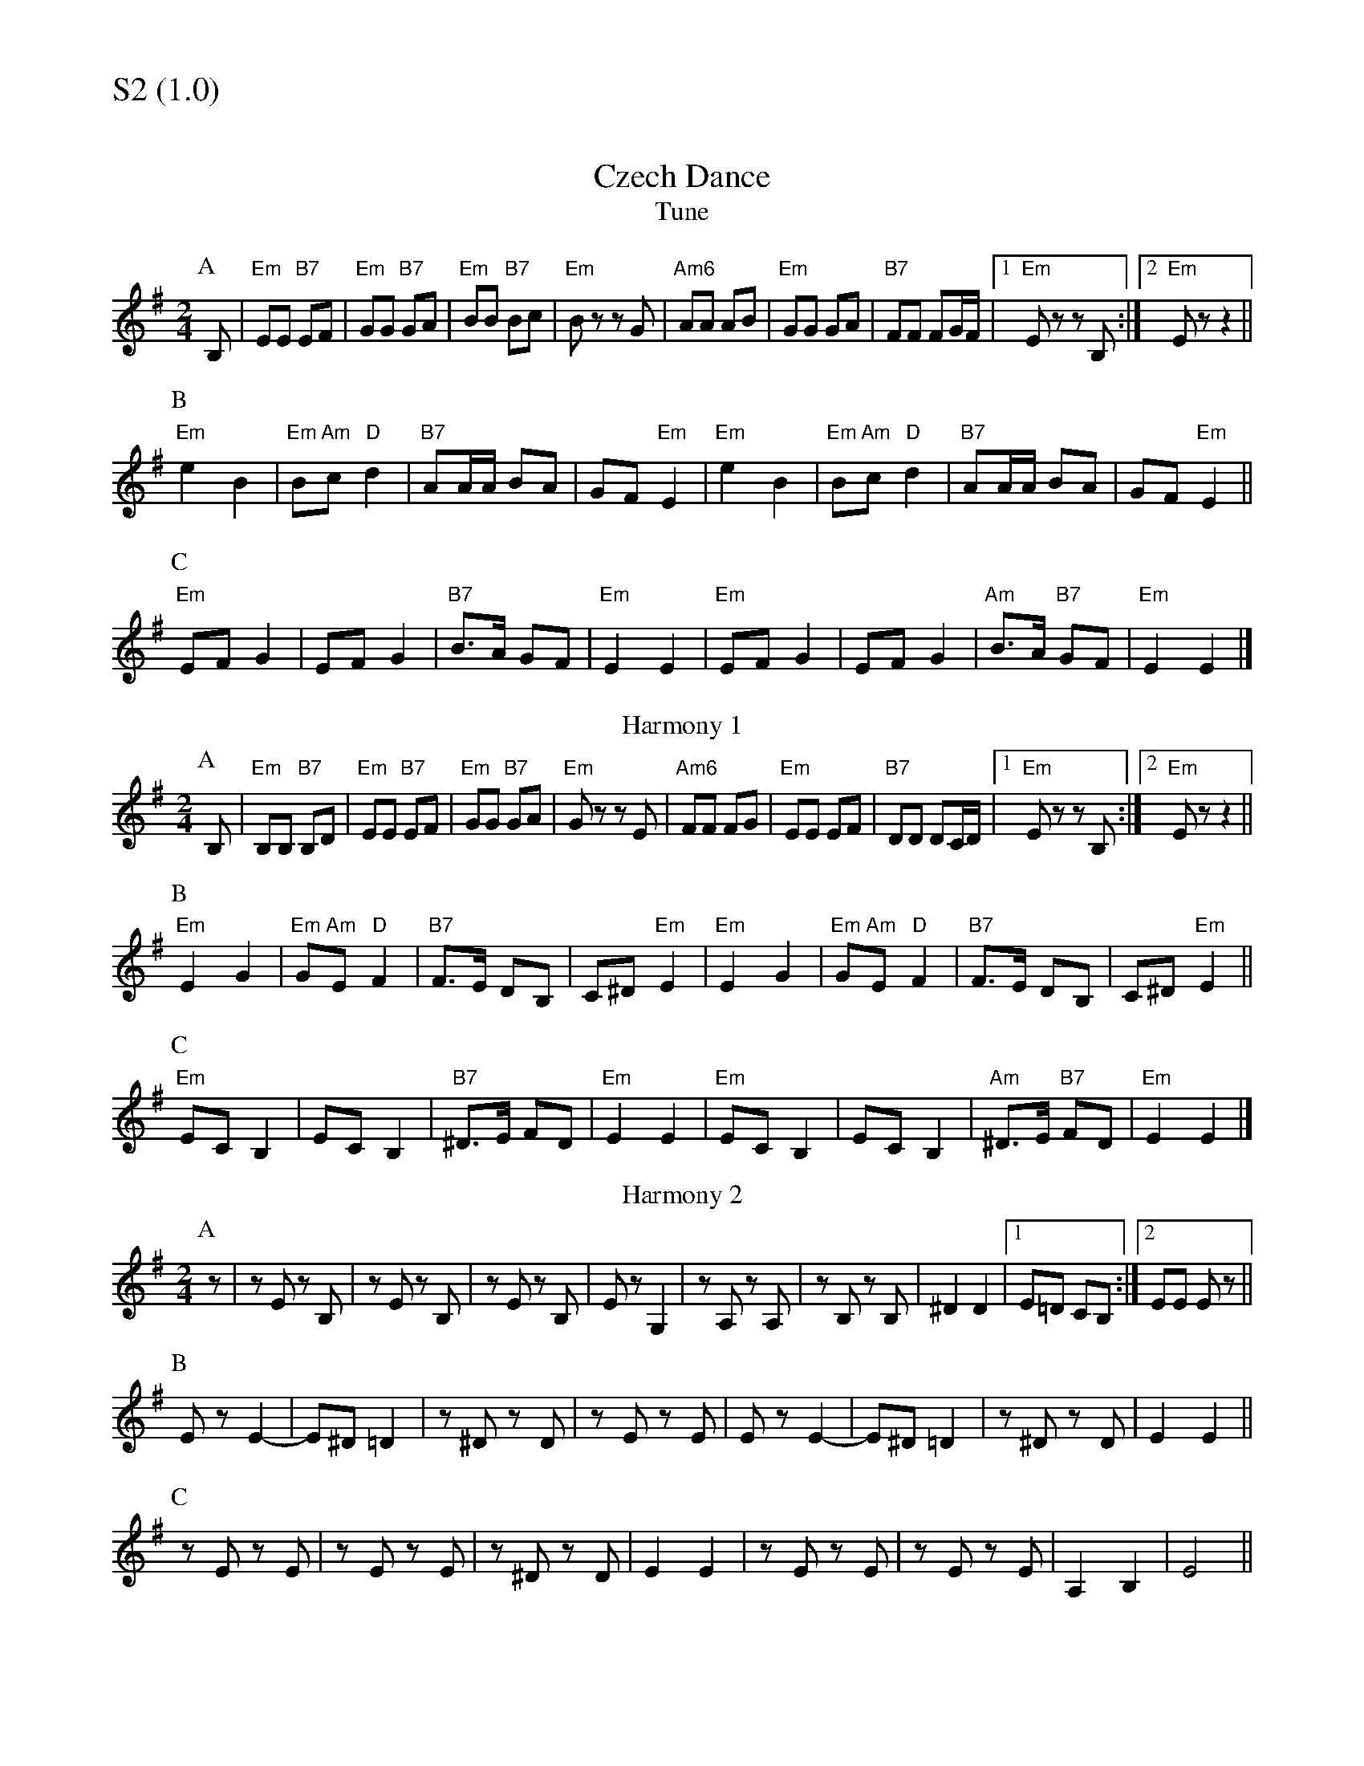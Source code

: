 % Big Round Band: Set S2

%%textfont * 20
%%text S2 (1.0)
%%textfont * 12



X:1010
T:Czech Dance
T:Tune
M:2/4
L:1/8
K:G
P:A
B,|"Em"EE "B7"EF|"Em"GG "B7"GA|"Em"BB "B7"Bc|"Em"Bz zG|"Am6"AA AB|"Em"GG GA|"B7"FF FG/2F/2|1"Em"Ez zB,:|2"Em"Ez z2||
P:B
"Em"e2 B2|"Em"B"Am"c "D"d2|"B7"AA/2A/2 BA|GF "Em"E2|"Em"e2 B2|"Em"B"Am"c "D"d2|"B7"AA/2A/2 BA|GF "Em"E2||
P:C
"Em"EF G2|EF G2|"B7"B>A GF|"Em"E2 E2|"Em"EF G2|EF G2|"Am"B>A "B7"GF|"Em"E2 E2|]
T:Harmony 1
P:A
B,|"Em"B,B, "B7"B,D|"Em"EE "B7"EF|"Em"GG "B7"GA|"Em"Gz zE|"Am6"FF FG|"Em"EE EF|"B7"DD DC/2D/2|1"Em"Ez zB,:|2"Em"Ez z2||
P:B
"Em"E2 G2|"Em"G"Am"E "D"F2|"B7"F>E DB,|C^D "Em"E2|"Em"E2 G2|"Em"G"Am"E "D"F2|"B7"F>E DB,|C^D "Em"E2||
P:C
"Em"EC B,2|EC B,2|"B7"^D>E FD|"Em"E2 E2|"Em"EC B,2|EC B,2|"Am"^D>E "B7"FD|"Em"E2 E2|]
T:Harmony 2
P:A
M:2/4
L:1/8
K:G
z|zE zB,|zE zB,|zE zB,|Ez G,2|zA, zA,|zB, zB,|^D2 D2|1E=D CB,:|2EE Ez||
P:B
Ez E2-|E^D =D2|z^D zD|zE zE|Ez E2-|E^D =D2|z^D zD|E2 E2||
P:C
zE zE|zE zE|z^D zD|E2 E2|zE zE|zE zE|A,2 B,2|E4||




